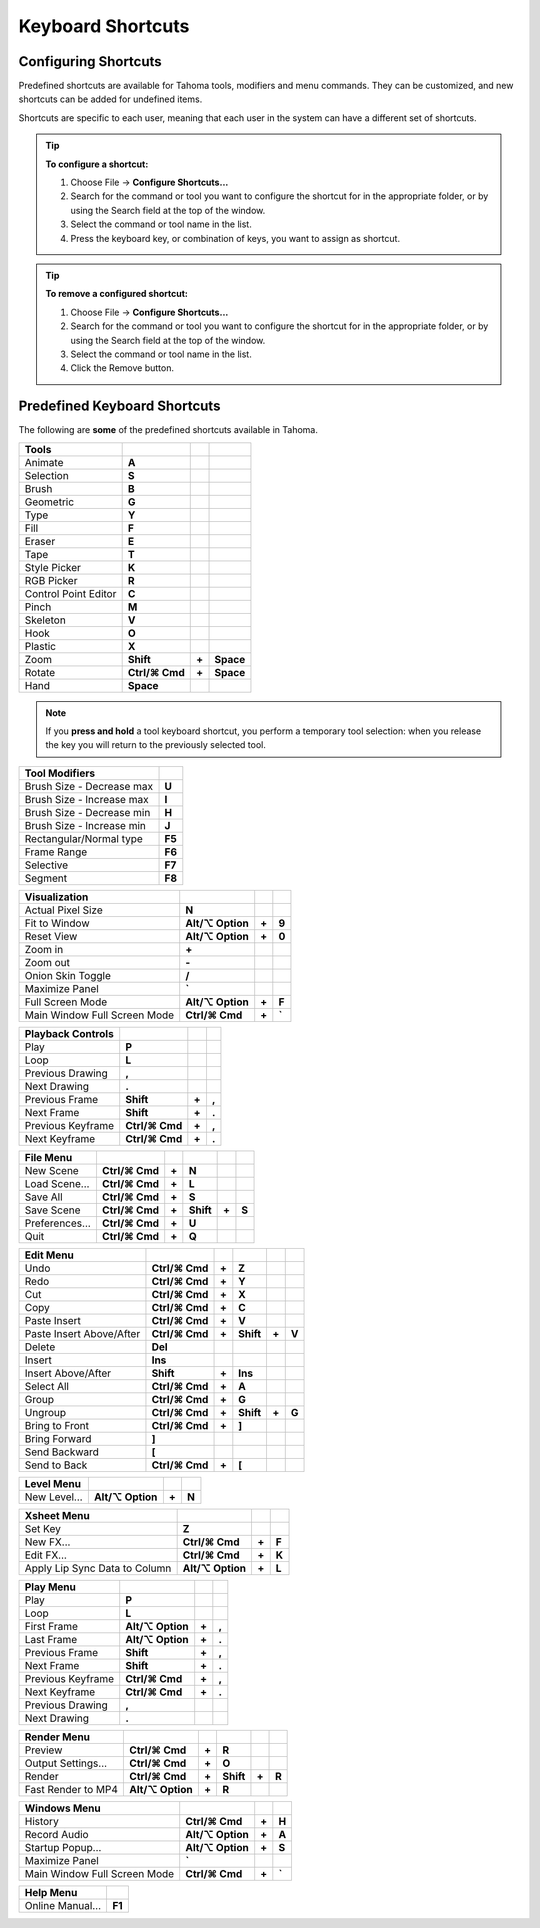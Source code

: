 .. _keyboard_shortcuts_:

Keyboard Shortcuts 
===================


.. _configuring_shortcuts:

Configuring Shortcuts
---------------------

|configure_shortcuts_window|

Predefined shortcuts are available for Tahoma tools, modifiers and menu commands. They can be customized, and new shortcuts can be added for undefined items. 

Shortcuts are specific to each user, meaning that each user in the system can have a different set of shortcuts.

.. tip:: **To configure a shortcut:**

    1. Choose File  →  **Configure Shortcuts...**

    2. Search for the command or tool you want to configure the shortcut for in the appropriate folder, or by using the Search field at the top of the window.

    3. Select the command or tool name in the list.

    4. Press the keyboard key, or combination of keys, you want to assign as shortcut.

.. tip:: **To remove a configured shortcut:**

    1. Choose File  →  **Configure Shortcuts...**

    2. Search for the command or tool you want to configure the shortcut for in the appropriate folder, or by using the Search field at the top of the window.

    3. Select the command or tool name in the list.
    
    4. Click the Remove button.


.. _predefined_keyboard_shortcuts:

Predefined Keyboard Shortcuts
-----------------------------
The following are **some** of the predefined shortcuts available in Tahoma. 


.. Note from Wolf_In_A_Bowl: '⌘' and '⌥' may appear larger than 1 space, this is why some rows look offset to the right

=============================   ===============  =====  =========
**Tools**
=============================   ===============  =====  =========
|animate|  Animate              **A**
|selection|  Selection          **S**
|brush|  Brush                  **B**
|geometric|  Geometric          **G**
|type|  Type                    **Y**
|fill|  Fill                    **F**
|eraser|  Eraser                **E**
|tape|  Tape                    **T**
|style_picker|  Style Picker    **K**
|RGB_picker|  RGB Picker        **R**
|cpe|  Control Point Editor     **C**
|pinch|  Pinch                  **M**
|skeleton|  Skeleton            **V**
|hook|  Hook                    **O**
|plastic|  Plastic              **X**
|zoom|  Zoom                    **Shift**        **+**  **Space**
|rotate|  Rotate                **Ctrl/⌘ Cmd**   **+**  **Space**
|hand|  Hand                    **Space**
=============================   ===============  =====  =========

.. note:: If you **press and hold** a tool keyboard shortcut, you perform a temporary tool selection: when you release the key you will return to the previously selected tool.


==============================   ======
**Tool Modifiers**    
==============================   ======
Brush Size - Decrease max        **U**
Brush Size - Increase max        **I**
Brush Size - Decrease min        **H**
Brush Size - Increase min        **J**
Rectangular/Normal type          **F5**
Frame Range                      **F6**
Selective                        **F7**
Segment                          **F8**
==============================   ======


==============================   =================  =====  ======
**Visualization**    
==============================   =================  =====  ======
Actual Pixel Size                **N**
Fit to Window                    **Alt/⌥ Option**   **+**  **9**
Reset View                       **Alt/⌥ Option**   **+**  **0**
Zoom in                          **+**
Zoom out                         **-**
Onion Skin Toggle                **/**
Maximize Panel                   **`**
Full Screen Mode                 **Alt/⌥ Option**   **+**  **F**
Main Window Full Screen Mode     **Ctrl/⌘ Cmd**     **+**  **`**
==============================   =================  =====  ======


=============================   ================  =====  =====
**Playback Controls**    
=============================   ================  =====  =====
Play                            **P**
Loop                            **L**
Previous Drawing                **,**
Next Drawing                    **.**
Previous Frame                  **Shift**         **+**  **,**
Next Frame                      **Shift**         **+**  **.**
Previous Keyframe               **Ctrl/⌘ Cmd**    **+**  **,**
Next Keyframe                   **Ctrl/⌘ Cmd**    **+**  **.**
=============================   ================  =====  =====


==============================   ===================  =====  =========  =====  =====
**File Menu**    
==============================   ===================  =====  =========  =====  =====
New Scene                        **Ctrl/⌘ Cmd**       **+**  **N**
Load Scene...                    **Ctrl/⌘ Cmd**       **+**  **L**
Save All                         **Ctrl/⌘ Cmd**       **+**  **S**
Save Scene                       **Ctrl/⌘ Cmd**       **+**  **Shift**  **+**  **S**
Preferences...                   **Ctrl/⌘ Cmd**       **+**  **U**
Quit                             **Ctrl/⌘ Cmd**       **+**  **Q**
==============================   ===================  =====  =========  =====  =====


============================   ===============  =====  =========  =====  =====
**Edit Menu**   
============================   ===============  =====  =========  =====  =====
Undo                           **Ctrl/⌘ Cmd**   **+**  **Z**
Redo                           **Ctrl/⌘ Cmd**   **+**  **Y**
Cut                            **Ctrl/⌘ Cmd**   **+**  **X**
Copy                           **Ctrl/⌘ Cmd**   **+**  **C**
Paste Insert                   **Ctrl/⌘ Cmd**   **+**  **V**
Paste Insert Above/After       **Ctrl/⌘ Cmd**   **+**  **Shift**  **+**  **V**
Delete                         **Del**
Insert                         **Ins**
Insert Above/After             **Shift**        **+**  **Ins**
Select All                     **Ctrl/⌘ Cmd**   **+**  **A**
Group                          **Ctrl/⌘ Cmd**   **+**  **G**
Ungroup                        **Ctrl/⌘ Cmd**   **+**  **Shift**  **+**  **G**
Bring to Front                 **Ctrl/⌘ Cmd**   **+**  **]**
Bring Forward                  **]**
Send Backward                  **[**
Send to Back                   **Ctrl/⌘ Cmd**   **+**  **[**
============================   ===============  =====  =========  =====  =====


===============================   =================  =====  ======
**Level Menu**    
===============================   =================  =====  ======
New Level...                      **Alt/⌥ Option**   **+**  **N**
===============================   =================  =====  ======


===============================   =================  =====  ======
**Xsheet Menu**    
===============================   =================  =====  ======
Set Key                           **Z**
New FX...                         **Ctrl/⌘ Cmd**     **+**  **F**
Edit FX...                        **Ctrl/⌘ Cmd**     **+**  **K**
Apply Lip Sync Data to Column     **Alt/⌥ Option**   **+**  **L**
===============================   =================  =====  ======


=====================================   =================   =====  =====
**Cells Menu**    
=====================================   =================   =====  =====
Duplicate Drawing                       **D**
Increase Step                           **'**
Decrease Step                           **;**
Drawing Substitution Backward           **Q**
Drawing Substitution Forward            **W**
Similar Drawing Substitution Backward   **Alt/⌥ Option**   **+**  **Q**
Similar Drawing Substitution Forward    **Alt/⌥ Option**   **+**  **W**
=====================================   =================   =====  =====


===============================   =================  =====  ======
**Play Menu**    
===============================   =================  =====  ======
Play                              **P**
Loop                              **L**
First Frame                       **Alt/⌥ Option**   **+**  **,**
Last Frame                        **Alt/⌥ Option**   **+**  **.**
Previous Frame                    **Shift**          **+**  **,**
Next Frame                        **Shift**          **+**  **.**
Previous Keyframe                 **Ctrl/⌘ Cmd**     **+**  **,**
Next Keyframe                     **Ctrl/⌘ Cmd**     **+**  **.**
Previous Drawing                  **,**
Next Drawing                      **.**
===============================   =================  =====  ======

===============================   ===================  =====  =========  =====  =====
**Render Menu**    
===============================   ===================  =====  =========  =====  =====
Preview                           **Ctrl/⌘ Cmd**       **+**  **R**
Output Settings...                **Ctrl/⌘ Cmd**       **+**  **O**
Render                            **Ctrl/⌘ Cmd**       **+**  **Shift**  **+**  **R**
Fast Render to MP4                **Alt/⌥ Option**     **+**  **R**
===============================   ===================  =====  =========  =====  =====


===============================   =================  =====  ======
**Windows Menu**    
===============================   =================  =====  ======
History                           **Ctrl/⌘ Cmd**     **+**  **H**
Record Audio                      **Alt/⌥ Option**   **+**  **A**
Startup Popup...                  **Alt/⌥ Option**   **+**  **S**
Maximize Panel                    **`**
Main Window Full Screen Mode      **Ctrl/⌘ Cmd**     **+**  **`**
===============================   =================  =====  ======


===============================   =======
**Help Menu**    
===============================   =======
Online Manual...                  **F1**
===============================   =======





.. |configure_shortcuts_window| image:: /_static/configure_shortcuts/configure_shortcuts_window.png
.. |animate| image:: /_static/configure_shortcuts/animate.png
.. |brush| image:: /_static/configure_shortcuts/brush.png
.. |cpe| image:: /_static/configure_shortcuts/cpe.png
.. |eraser| image:: /_static/configure_shortcuts/eraser.png
.. |fill| image:: /_static/configure_shortcuts/fill.png
.. |geometric| image:: /_static/configure_shortcuts/geometric.png
.. |hand| image:: /_static/configure_shortcuts/hand.png
.. |hook| image:: /_static/configure_shortcuts/hook.png
.. |pinch| image:: /_static/configure_shortcuts/pinch.png
.. |plastic| image:: /_static/configure_shortcuts/plastic.png
.. |RGB_picker| image:: /_static/configure_shortcuts/RGB_picker.png
.. |rotate| image:: /_static/configure_shortcuts/rotate.png
.. |selection| image:: /_static/configure_shortcuts/selection.png
.. |skeleton| image:: /_static/configure_shortcuts/skeleton.png
.. |style_picker| image:: /_static/configure_shortcuts/style_picker.png
.. |tape| image:: /_static/configure_shortcuts/tape.png
.. |tracker| image:: /_static/configure_shortcuts/tracker.png
.. |type| image:: /_static/configure_shortcuts/type.png
.. |zoom| image:: /_static/configure_shortcuts/zoom.png

.. |configure_shortcuts_window_es| image:: /_static/configure_shortcuts/es/configure_shortcuts_window.png
